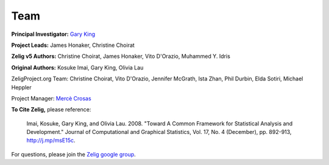 .. raw:: html
   :file: zelignav.html

================================
Team
================================


**Principal Investigator:** `Gary King <http://gking.harvard.edu/>`_

**Project Leads:** James Honaker, Christine Choirat

**Zelig v5 Authors:** Christine Choirat, James Honaker, Vito D'Orazio, Muhammed Y. Idris

**Original Authors:** Kosuke Imai, Gary King, Olivia Lau

ZeligProject.org Team:  Christine Choirat, Vito D'Orazio, Jennifer McGrath, Ista Zhan, Phil Durbin, Elda Sotiri, Michael Heppler

Project Manager: `Mercè Crosas <http://www.iq.harvard.edu/people/merce-crosas>`_

**To Cite Zelig,** please reference:

     Imai, Kosuke, Gary King, and Olivia Lau. 2008. "Toward A Common Framework for Statistical Analysis and Development." Journal of Computational and Graphical Statistics, Vol. 17, No. 4 (December), pp. 892-913, http://j.mp/msE15c.
   
For questions, please join the `Zelig google group <https://groups.google.com/forum/#!forum/zelig-statistical-software>`_.
